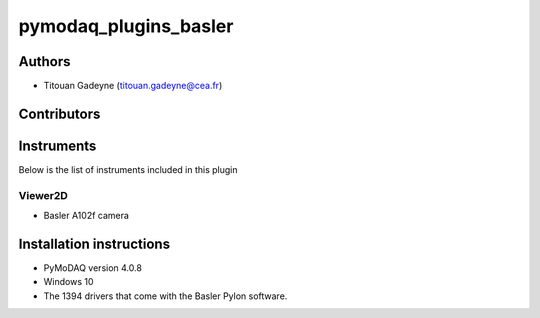 pymodaq_plugins_basler
########################

Authors
=======

* Titouan Gadeyne  (titouan.gadeyne@cea.fr)

Contributors
============

Instruments
===========

Below is the list of instruments included in this plugin

Viewer2D
++++++++

* Basler A102f camera

Installation instructions
=========================

* PyMoDAQ version 4.0.8
* Windows 10
* The 1394 drivers that come with the Basler Pylon software.

